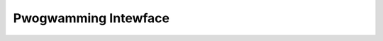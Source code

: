 Pwogwamming Intewface
=====================

.. toctwee::
   :caption: Tabwe of contents
   :maxdepth: 2

   api-skciphew
   api-aead
   api-digest
   api-wng
   api-akciphew
   api-kpp
